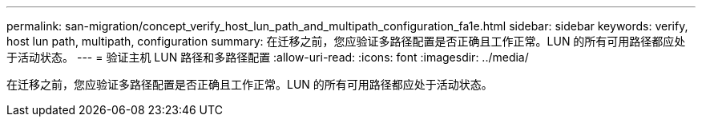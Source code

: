 ---
permalink: san-migration/concept_verify_host_lun_path_and_multipath_configuration_fa1e.html 
sidebar: sidebar 
keywords: verify, host lun path, multipath, configuration 
summary: 在迁移之前，您应验证多路径配置是否正确且工作正常。LUN 的所有可用路径都应处于活动状态。 
---
= 验证主机 LUN 路径和多路径配置
:allow-uri-read: 
:icons: font
:imagesdir: ../media/


[role="lead"]
在迁移之前，您应验证多路径配置是否正确且工作正常。LUN 的所有可用路径都应处于活动状态。
